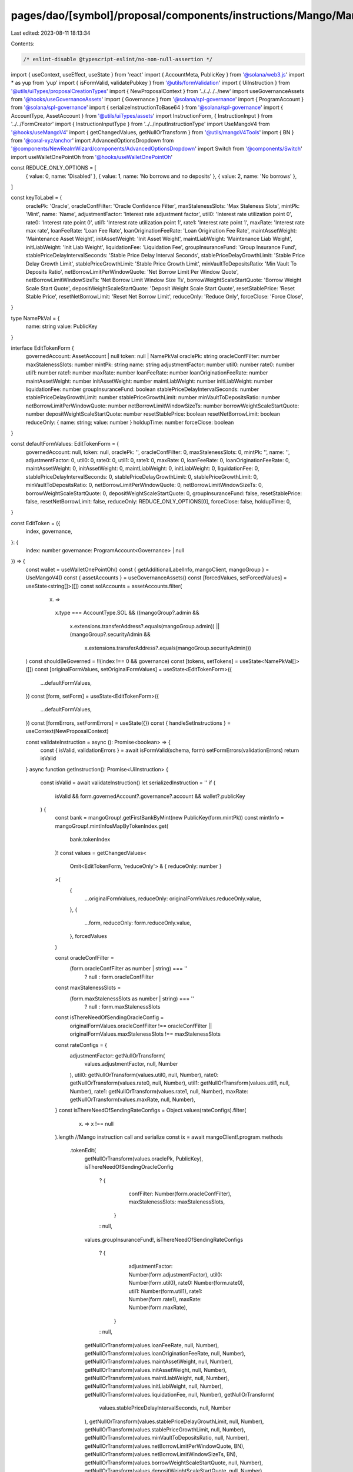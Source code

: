 pages/dao/[symbol]/proposal/components/instructions/Mango/MangoV4/EditToken.tsx
===============================================================================

Last edited: 2023-08-11 18:13:34

Contents:

.. code-block:: tsx

    /* eslint-disable @typescript-eslint/no-non-null-assertion */
import { useContext, useEffect, useState } from 'react'
import { AccountMeta, PublicKey } from '@solana/web3.js'
import * as yup from 'yup'
import { isFormValid, validatePubkey } from '@utils/formValidation'
import { UiInstruction } from '@utils/uiTypes/proposalCreationTypes'
import { NewProposalContext } from '../../../../new'
import useGovernanceAssets from '@hooks/useGovernanceAssets'
import { Governance } from '@solana/spl-governance'
import { ProgramAccount } from '@solana/spl-governance'
import { serializeInstructionToBase64 } from '@solana/spl-governance'
import { AccountType, AssetAccount } from '@utils/uiTypes/assets'
import InstructionForm, { InstructionInput } from '../../FormCreator'
import { InstructionInputType } from '../../inputInstructionType'
import UseMangoV4 from '@hooks/useMangoV4'
import { getChangedValues, getNullOrTransform } from '@utils/mangoV4Tools'
import { BN } from '@coral-xyz/anchor'
import AdvancedOptionsDropdown from '@components/NewRealmWizard/components/AdvancedOptionsDropdown'
import Switch from '@components/Switch'
import useWalletOnePointOh from '@hooks/useWalletOnePointOh'

const REDUCE_ONLY_OPTIONS = [
  { value: 0, name: 'Disabled' },
  { value: 1, name: 'No borrows and no deposits' },
  { value: 2, name: 'No borrows' },
]

const keyToLabel = {
  oraclePk: 'Oracle',
  oracleConfFilter: 'Oracle Confidence Filter',
  maxStalenessSlots: 'Max Staleness Slots',
  mintPk: 'Mint',
  name: 'Name',
  adjustmentFactor: 'Interest rate adjustment factor',
  util0: 'Interest rate utilization point 0',
  rate0: 'Interest rate point 0',
  util1: 'Interest rate utilization point 1',
  rate1: 'Interest rate point 1',
  maxRate: 'Interest rate max rate',
  loanFeeRate: 'Loan Fee Rate',
  loanOriginationFeeRate: 'Loan Origination Fee Rate',
  maintAssetWeight: 'Maintenance Asset Weight',
  initAssetWeight: 'Init Asset Weight',
  maintLiabWeight: 'Maintenance Liab Weight',
  initLiabWeight: 'Init Liab Weight',
  liquidationFee: 'Liquidation Fee',
  groupInsuranceFund: 'Group Insurance Fund',
  stablePriceDelayIntervalSeconds: 'Stable Price Delay Interval Seconds',
  stablePriceDelayGrowthLimit: 'Stable Price Delay Growth Limit',
  stablePriceGrowthLimit: 'Stable Price Growth Limit',
  minVaultToDepositsRatio: 'Min Vault To Deposits Ratio',
  netBorrowLimitPerWindowQuote: 'Net Borrow Limit Per Window Quote',
  netBorrowLimitWindowSizeTs: 'Net Borrow Limit Window Size Ts',
  borrowWeightScaleStartQuote: 'Borrow Weight Scale Start Quote',
  depositWeightScaleStartQuote: 'Deposit Weight Scale Start Quote',
  resetStablePrice: 'Reset Stable Price',
  resetNetBorrowLimit: 'Reset Net Borrow Limit',
  reduceOnly: 'Reduce Only',
  forceClose: 'Force Close',
}

type NamePkVal = {
  name: string
  value: PublicKey
}

interface EditTokenForm {
  governedAccount: AssetAccount | null
  token: null | NamePkVal
  oraclePk: string
  oracleConfFilter: number
  maxStalenessSlots: number
  mintPk: string
  name: string
  adjustmentFactor: number
  util0: number
  rate0: number
  util1: number
  rate1: number
  maxRate: number
  loanFeeRate: number
  loanOriginationFeeRate: number
  maintAssetWeight: number
  initAssetWeight: number
  maintLiabWeight: number
  initLiabWeight: number
  liquidationFee: number
  groupInsuranceFund: boolean
  stablePriceDelayIntervalSeconds: number
  stablePriceDelayGrowthLimit: number
  stablePriceGrowthLimit: number
  minVaultToDepositsRatio: number
  netBorrowLimitPerWindowQuote: number
  netBorrowLimitWindowSizeTs: number
  borrowWeightScaleStartQuote: number
  depositWeightScaleStartQuote: number
  resetStablePrice: boolean
  resetNetBorrowLimit: boolean
  reduceOnly: { name: string; value: number }
  holdupTime: number
  forceClose: boolean
}

const defaultFormValues: EditTokenForm = {
  governedAccount: null,
  token: null,
  oraclePk: '',
  oracleConfFilter: 0,
  maxStalenessSlots: 0,
  mintPk: '',
  name: '',
  adjustmentFactor: 0,
  util0: 0,
  rate0: 0,
  util1: 0,
  rate1: 0,
  maxRate: 0,
  loanFeeRate: 0,
  loanOriginationFeeRate: 0,
  maintAssetWeight: 0,
  initAssetWeight: 0,
  maintLiabWeight: 0,
  initLiabWeight: 0,
  liquidationFee: 0,
  stablePriceDelayIntervalSeconds: 0,
  stablePriceDelayGrowthLimit: 0,
  stablePriceGrowthLimit: 0,
  minVaultToDepositsRatio: 0,
  netBorrowLimitPerWindowQuote: 0,
  netBorrowLimitWindowSizeTs: 0,
  borrowWeightScaleStartQuote: 0,
  depositWeightScaleStartQuote: 0,
  groupInsuranceFund: false,
  resetStablePrice: false,
  resetNetBorrowLimit: false,
  reduceOnly: REDUCE_ONLY_OPTIONS[0],
  forceClose: false,
  holdupTime: 0,
}

const EditToken = ({
  index,
  governance,
}: {
  index: number
  governance: ProgramAccount<Governance> | null
}) => {
  const wallet = useWalletOnePointOh()
  const { getAdditionalLabelInfo, mangoClient, mangoGroup } = UseMangoV4()
  const { assetAccounts } = useGovernanceAssets()
  const [forcedValues, setForcedValues] = useState<string[]>([])
  const solAccounts = assetAccounts.filter(
    (x) =>
      x.type === AccountType.SOL &&
      ((mangoGroup?.admin &&
        x.extensions.transferAddress?.equals(mangoGroup.admin)) ||
        (mangoGroup?.securityAdmin &&
          x.extensions.transferAddress?.equals(mangoGroup.securityAdmin)))
  )
  const shouldBeGoverned = !!(index !== 0 && governance)
  const [tokens, setTokens] = useState<NamePkVal[]>([])
  const [originalFormValues, setOriginalFormValues] = useState<EditTokenForm>({
    ...defaultFormValues,
  })
  const [form, setForm] = useState<EditTokenForm>({
    ...defaultFormValues,
  })
  const [formErrors, setFormErrors] = useState({})
  const { handleSetInstructions } = useContext(NewProposalContext)

  const validateInstruction = async (): Promise<boolean> => {
    const { isValid, validationErrors } = await isFormValid(schema, form)
    setFormErrors(validationErrors)
    return isValid
  }
  async function getInstruction(): Promise<UiInstruction> {
    const isValid = await validateInstruction()
    let serializedInstruction = ''
    if (
      isValid &&
      form.governedAccount?.governance?.account &&
      wallet?.publicKey
    ) {
      const bank = mangoGroup!.getFirstBankByMint(new PublicKey(form.mintPk))
      const mintInfo = mangoGroup!.mintInfosMapByTokenIndex.get(
        bank.tokenIndex
      )!
      const values = getChangedValues<
        Omit<EditTokenForm, 'reduceOnly'> & { reduceOnly: number }
      >(
        {
          ...originalFormValues,
          reduceOnly: originalFormValues.reduceOnly.value,
        },
        {
          ...form,
          reduceOnly: form.reduceOnly.value,
        },
        forcedValues
      )

      const oracleConfFilter =
        (form.oracleConfFilter as number | string) === ''
          ? null
          : form.oracleConfFilter
      const maxStalenessSlots =
        (form.maxStalenessSlots as number | string) === ''
          ? null
          : form.maxStalenessSlots

      const isThereNeedOfSendingOracleConfig =
        originalFormValues.oracleConfFilter !== oracleConfFilter ||
        originalFormValues.maxStalenessSlots !== maxStalenessSlots
      const rateConfigs = {
        adjustmentFactor: getNullOrTransform(
          values.adjustmentFactor,
          null,
          Number
        ),
        util0: getNullOrTransform(values.util0, null, Number),
        rate0: getNullOrTransform(values.rate0, null, Number),
        util1: getNullOrTransform(values.util1, null, Number),
        rate1: getNullOrTransform(values.rate1, null, Number),
        maxRate: getNullOrTransform(values.maxRate, null, Number),
      }
      const isThereNeedOfSendingRateConfigs = Object.values(rateConfigs).filter(
        (x) => x !== null
      ).length
      //Mango instruction call and serialize
      const ix = await mangoClient!.program.methods
        .tokenEdit(
          getNullOrTransform(values.oraclePk, PublicKey),
          isThereNeedOfSendingOracleConfig
            ? {
                confFilter: Number(form.oracleConfFilter),
                maxStalenessSlots: maxStalenessSlots,
              }
            : null,
          values.groupInsuranceFund!,
          isThereNeedOfSendingRateConfigs
            ? {
                adjustmentFactor: Number(form.adjustmentFactor),
                util0: Number(form.util0),
                rate0: Number(form.rate0),
                util1: Number(form.util1),
                rate1: Number(form.rate1),
                maxRate: Number(form.maxRate),
              }
            : null,
          getNullOrTransform(values.loanFeeRate, null, Number),
          getNullOrTransform(values.loanOriginationFeeRate, null, Number),
          getNullOrTransform(values.maintAssetWeight, null, Number),
          getNullOrTransform(values.initAssetWeight, null, Number),
          getNullOrTransform(values.maintLiabWeight, null, Number),
          getNullOrTransform(values.initLiabWeight, null, Number),
          getNullOrTransform(values.liquidationFee, null, Number),
          getNullOrTransform(
            values.stablePriceDelayIntervalSeconds,
            null,
            Number
          ),
          getNullOrTransform(values.stablePriceDelayGrowthLimit, null, Number),
          getNullOrTransform(values.stablePriceGrowthLimit, null, Number),
          getNullOrTransform(values.minVaultToDepositsRatio, null, Number),
          getNullOrTransform(values.netBorrowLimitPerWindowQuote, BN),
          getNullOrTransform(values.netBorrowLimitWindowSizeTs, BN),
          getNullOrTransform(values.borrowWeightScaleStartQuote, null, Number),
          getNullOrTransform(values.depositWeightScaleStartQuote, null, Number),
          values.resetStablePrice!,
          values.resetNetBorrowLimit!,
          getNullOrTransform(values.reduceOnly, null, Number),
          getNullOrTransform(values.name, null, String),
          values.forceClose!
        )
        .accounts({
          group: mangoGroup!.publicKey,
          oracle: form.oraclePk ? new PublicKey(form.oraclePk) : bank.oracle,
          admin: form.governedAccount.extensions.transferAddress,
          mintInfo: mintInfo.publicKey,
        })
        .remainingAccounts([
          {
            pubkey: bank.publicKey,
            isWritable: true,
            isSigner: false,
          } as AccountMeta,
        ])
        .instruction()

      serializedInstruction = serializeInstructionToBase64(ix)
    }
    const obj: UiInstruction = {
      serializedInstruction: serializedInstruction,
      isValid,
      chunkBy: 1,
      governance: form.governedAccount?.governance,
      customHoldUpTime: form.holdupTime,
    }
    return obj
  }

  useEffect(() => {
    handleSetInstructions(
      { governedAccount: form.governedAccount?.governance, getInstruction },
      index
    )
    // eslint-disable-next-line react-hooks/exhaustive-deps -- TODO please fix, it can cause difficult bugs. You might wanna check out https://bobbyhadz.com/blog/react-hooks-exhaustive-deps for info. -@asktree
  }, [form, forcedValues])

  useEffect(() => {
    const getTokens = async () => {
      const currentTokens = [...mangoGroup!.banksMapByMint.values()].map(
        (x) => ({
          name: x[0].name,
          value: x[0].mint,
        })
      )
      setTokens(currentTokens)
    }
    if (wallet?.publicKey && mangoGroup) {
      getTokens()
    }
  }, [mangoGroup, wallet?.publicKey])

  const formTokenPk = form.token?.value.toBase58()
  useEffect(() => {
    if (formTokenPk && mangoGroup) {
      const currentToken = mangoGroup!.banksMapByMint.get(formTokenPk)![0]
      const groupInsuranceFund = mangoGroup.mintInfosMapByMint.get(formTokenPk)
        ?.groupInsuranceFund

      const vals = {
        oraclePk: currentToken.oracle.toBase58(),
        oracleConfFilter: currentToken.oracleConfig.confFilter.toNumber(),
        maxStalenessSlots: currentToken.oracleConfig.maxStalenessSlots.toNumber(),
        mintPk: currentToken.mint.toBase58(),
        name: currentToken.name,
        adjustmentFactor: currentToken.adjustmentFactor.toNumber(),
        util0: currentToken.util0.toNumber(),
        rate0: currentToken.rate0.toNumber(),
        util1: currentToken.util1.toNumber(),
        rate1: currentToken.rate1.toNumber(),
        maxRate: currentToken.maxRate.toNumber(),
        loanFeeRate: currentToken.loanFeeRate.toNumber(),
        loanOriginationFeeRate: currentToken.loanOriginationFeeRate.toNumber(),
        maintAssetWeight: currentToken.maintAssetWeight.toNumber(),
        initAssetWeight: currentToken.initAssetWeight.toNumber(),
        maintLiabWeight: currentToken.maintLiabWeight.toNumber(),
        initLiabWeight: currentToken.initLiabWeight.toNumber(),
        liquidationFee: currentToken.liquidationFee.toNumber(),
        stablePriceDelayIntervalSeconds:
          currentToken.stablePriceModel.delayIntervalSeconds,
        stablePriceDelayGrowthLimit:
          currentToken.stablePriceModel.delayGrowthLimit,
        stablePriceGrowthLimit: currentToken.stablePriceModel.stableGrowthLimit,
        minVaultToDepositsRatio: currentToken.minVaultToDepositsRatio,
        netBorrowLimitPerWindowQuote: currentToken.netBorrowLimitPerWindowQuote.toNumber(),
        netBorrowLimitWindowSizeTs: currentToken.netBorrowLimitWindowSizeTs.toNumber(),
        borrowWeightScaleStartQuote: currentToken.borrowWeightScaleStartQuote,
        depositWeightScaleStartQuote: currentToken.depositWeightScaleStartQuote,
        groupInsuranceFund: !!groupInsuranceFund,
        reduceOnly: REDUCE_ONLY_OPTIONS.find(
          (x) => x.value === currentToken.reduceOnly
        )!,
        forceClose: currentToken.forceClose,
      }
      setForm((prevForm) => ({
        ...prevForm,
        ...vals,
      }))
      setOriginalFormValues((prevForm) => ({ ...prevForm, ...vals }))
    }
  }, [formTokenPk, mangoGroup])

  const schema = yup.object().shape({
    governedAccount: yup
      .object()
      .nullable()
      .required('Program governed account is required'),
    mintPk: yup
      .string()
      .required()
      .test('is-valid-address1', 'Please enter a valid PublicKey', (value) =>
        value ? validatePubkey(value) : true
      ),
    oraclePk: yup
      .string()
      .required()
      .test('is-valid-address2', 'Please enter a valid PublicKey', (value) =>
        value ? validatePubkey(value) : true
      ),
    name: yup.string().required(),
  })

  const inputs: InstructionInput[] = [
    {
      label: 'Governance',
      initialValue: form.governedAccount,
      name: 'governedAccount',
      type: InstructionInputType.GOVERNED_ACCOUNT,
      shouldBeGoverned: shouldBeGoverned as any,
      governance: governance,
      options: solAccounts,
    },
    {
      label: 'Instruction hold up time (days)',
      initialValue: form.holdupTime,
      type: InstructionInputType.INPUT,
      inputType: 'number',
      name: 'holdupTime',
    },
    {
      label: 'Token',
      name: 'token',
      type: InstructionInputType.SELECT,
      initialValue: form.token,
      options: tokens,
    },
    {
      label: keyToLabel['mintPk'],
      initialValue: form.mintPk,
      type: InstructionInputType.INPUT,
      name: 'mintPk',
    },
    {
      label: keyToLabel['oraclePk'],
      initialValue: form.oraclePk,
      type: InstructionInputType.INPUT,
      name: 'oraclePk',
    },
    {
      label: keyToLabel['oracleConfFilter'],
      subtitle: getAdditionalLabelInfo('oracleConfFilter'),
      initialValue: form.oracleConfFilter,
      type: InstructionInputType.INPUT,
      inputType: 'number',
      name: 'oracleConfFilter',
    },
    {
      label: keyToLabel['maxStalenessSlots'],
      subtitle: getAdditionalLabelInfo('maxStalenessSlots'),
      initialValue: form.maxStalenessSlots,
      type: InstructionInputType.INPUT,
      inputType: 'number',
      name: 'maxStalenessSlots',
    },
    {
      label: keyToLabel['name'],
      initialValue: form.name,
      type: InstructionInputType.INPUT,
      name: 'name',
    },
    {
      label: keyToLabel['adjustmentFactor'],
      subtitle: getAdditionalLabelInfo('adjustmentFactor'),
      initialValue: form.adjustmentFactor,
      type: InstructionInputType.INPUT,
      inputType: 'number',
      name: 'adjustmentFactor',
    },
    {
      label: keyToLabel['util0'],
      initialValue: form.util0,
      subtitle: getAdditionalLabelInfo('util0'),
      type: InstructionInputType.INPUT,
      inputType: 'number',
      name: 'util0',
    },
    {
      label: keyToLabel['rate0'],
      subtitle: getAdditionalLabelInfo('rate0'),
      initialValue: form.rate0,
      type: InstructionInputType.INPUT,
      inputType: 'number',
      name: 'rate0',
    },
    {
      label: keyToLabel['util1'],
      subtitle: getAdditionalLabelInfo('util1'),
      initialValue: form.util1,
      type: InstructionInputType.INPUT,
      inputType: 'number',
      name: 'util1',
    },
    {
      label: keyToLabel['rate1'],
      subtitle: getAdditionalLabelInfo('rate1'),
      initialValue: form.rate1,
      type: InstructionInputType.INPUT,
      inputType: 'number',
      name: 'rate1',
    },
    {
      label: keyToLabel['maxRate'],
      subtitle: getAdditionalLabelInfo('maxRate'),
      initialValue: form.maxRate,
      type: InstructionInputType.INPUT,
      inputType: 'number',
      name: 'maxRate',
    },
    {
      label: keyToLabel['loanFeeRate'],
      subtitle: getAdditionalLabelInfo('loanFeeRate'),
      initialValue: form.loanFeeRate,
      type: InstructionInputType.INPUT,
      inputType: 'number',
      name: 'loanFeeRate',
    },
    {
      label: keyToLabel['loanOriginationFeeRate'],
      subtitle: getAdditionalLabelInfo('loanOriginationFeeRate'),
      initialValue: form.loanOriginationFeeRate,
      type: InstructionInputType.INPUT,
      inputType: 'number',
      name: 'loanOriginationFeeRate',
    },
    {
      label: keyToLabel['maintAssetWeight'],
      subtitle: getAdditionalLabelInfo('maintAssetWeight'),
      initialValue: form.maintAssetWeight,
      type: InstructionInputType.INPUT,
      inputType: 'number',
      name: 'maintAssetWeight',
    },
    {
      label: keyToLabel['initAssetWeight'],
      subtitle: getAdditionalLabelInfo('initAssetWeight'),
      initialValue: form.initAssetWeight,
      type: InstructionInputType.INPUT,
      inputType: 'number',
      name: 'initAssetWeight',
    },
    {
      label: keyToLabel['maintLiabWeight'],
      subtitle: getAdditionalLabelInfo('maintLiabWeight'),
      initialValue: form.maintLiabWeight,
      type: InstructionInputType.INPUT,
      inputType: 'number',
      name: 'maintLiabWeight',
    },
    {
      label: keyToLabel['initLiabWeight'],
      subtitle: getAdditionalLabelInfo('initLiabWeight'),
      initialValue: form.initLiabWeight,
      type: InstructionInputType.INPUT,
      inputType: 'number',
      name: 'initLiabWeight',
    },
    {
      label: keyToLabel['liquidationFee'],
      subtitle: getAdditionalLabelInfo('liquidationFee'),
      initialValue: form.liquidationFee,
      type: InstructionInputType.INPUT,
      inputType: 'number',
      name: 'liquidationFee',
    },
    {
      label: keyToLabel['groupInsuranceFund'],
      subtitle: getAdditionalLabelInfo('groupInsuranceFund'),
      initialValue: form.groupInsuranceFund,
      type: InstructionInputType.SWITCH,
      name: 'groupInsuranceFund',
    },
    {
      label: keyToLabel['stablePriceDelayIntervalSeconds'],
      subtitle: getAdditionalLabelInfo('stablePriceDelayIntervalSeconds'),
      initialValue: form.stablePriceDelayIntervalSeconds,
      type: InstructionInputType.INPUT,
      inputType: 'number',
      name: 'stablePriceDelayIntervalSeconds',
    },
    {
      label: keyToLabel['stablePriceDelayGrowthLimit'],
      subtitle: getAdditionalLabelInfo('stablePriceDelayGrowthLimit'),
      initialValue: form.stablePriceDelayGrowthLimit,
      type: InstructionInputType.INPUT,
      inputType: 'number',
      name: 'stablePriceDelayGrowthLimit',
    },
    {
      label: keyToLabel['stablePriceGrowthLimit'],
      subtitle: getAdditionalLabelInfo('stablePriceGrowthLimit'),
      initialValue: form.stablePriceGrowthLimit,
      type: InstructionInputType.INPUT,
      inputType: 'number',
      name: 'stablePriceGrowthLimit',
    },
    {
      label: keyToLabel['minVaultToDepositsRatio'],
      subtitle: getAdditionalLabelInfo('minVaultToDepositsRatio'),
      initialValue: form.minVaultToDepositsRatio,
      type: InstructionInputType.INPUT,
      inputType: 'number',
      name: 'minVaultToDepositsRatio',
    },
    {
      label: keyToLabel['netBorrowLimitPerWindowQuote'],
      subtitle: getAdditionalLabelInfo('netBorrowLimitPerWindowQuote'),
      initialValue: form.netBorrowLimitPerWindowQuote,
      type: InstructionInputType.INPUT,
      inputType: 'number',
      name: 'netBorrowLimitPerWindowQuote',
    },
    {
      label: keyToLabel['netBorrowLimitWindowSizeTs'],
      subtitle: getAdditionalLabelInfo('netBorrowLimitWindowSizeTs'),
      initialValue: form.netBorrowLimitWindowSizeTs,
      type: InstructionInputType.INPUT,
      inputType: 'number',
      name: 'netBorrowLimitWindowSizeTs',
    },
    {
      label: keyToLabel['borrowWeightScaleStartQuote'],
      subtitle: getAdditionalLabelInfo('borrowWeightScaleStartQuote'),
      initialValue: form.borrowWeightScaleStartQuote,
      type: InstructionInputType.INPUT,
      inputType: 'number',
      name: 'borrowWeightScaleStartQuote',
    },
    {
      label: keyToLabel['depositWeightScaleStartQuote'],
      subtitle: getAdditionalLabelInfo('depositWeightScaleStartQuote'),
      initialValue: form.depositWeightScaleStartQuote,
      type: InstructionInputType.INPUT,
      inputType: 'number',
      name: 'depositWeightScaleStartQuote',
    },
    {
      label: keyToLabel['resetStablePrice'],
      subtitle: getAdditionalLabelInfo('resetStablePrice'),
      initialValue: form.resetStablePrice,
      type: InstructionInputType.SWITCH,
      name: 'resetStablePrice',
    },
    {
      label: keyToLabel['resetNetBorrowLimit'],
      subtitle: getAdditionalLabelInfo('resetNetBorrowLimit'),
      initialValue: form.resetNetBorrowLimit,
      type: InstructionInputType.SWITCH,
      name: 'resetNetBorrowLimit',
    },
    {
      label: keyToLabel['reduceOnly'],
      subtitle: getAdditionalLabelInfo('reduceOnly'),
      initialValue: form.reduceOnly,
      type: InstructionInputType.SELECT,
      options: REDUCE_ONLY_OPTIONS,
      name: 'reduceOnly',
    },
    {
      label: keyToLabel['forceClose'],
      subtitle: getAdditionalLabelInfo('forceClose'),
      initialValue: form.forceClose,
      type: InstructionInputType.SWITCH,
      name: 'forceClose',
    },
  ]

  return (
    <>
      {form && (
        <>
          <InstructionForm
            outerForm={form}
            setForm={setForm}
            inputs={inputs}
            setFormErrors={setFormErrors}
            formErrors={formErrors}
          ></InstructionForm>
          <AdvancedOptionsDropdown title="More">
            <h3>Force values</h3>
            <div>
              {Object.keys(defaultFormValues)
                .filter((x) => x !== 'governedAccount')
                .filter((x) => x !== 'token')
                .filter((x) => x !== 'holdupTime')
                .map((key) => (
                  <div className="text-sm mb-3" key={key}>
                    <div className="mb-2">{keyToLabel[key]}</div>
                    <div className="flex flex-row text-xs items-center">
                      <Switch
                        checked={
                          forcedValues.find((x) => x === key) ? true : false
                        }
                        onChange={(checked) => {
                          if (checked) {
                            setForcedValues([...forcedValues, key])
                          } else {
                            setForcedValues([
                              ...forcedValues.filter((x) => x !== key),
                            ])
                          }
                        }}
                      />
                    </div>
                  </div>
                ))}
            </div>
          </AdvancedOptionsDropdown>
        </>
      )}
    </>
  )
}

export default EditToken


